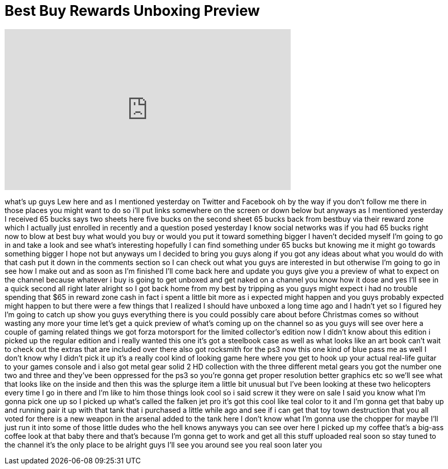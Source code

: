 = Best Buy Rewards Unboxing Preview
:published_at: 2011-12-12
:hp-alt-title: Best Buy Rewards Unboxing Preview
:hp-image: https://i.ytimg.com/vi/uV93EYz_52g/maxresdefault.jpg


++++
<iframe width="560" height="315" src="https://www.youtube.com/embed/uV93EYz_52g?rel=0" frameborder="0" allow="autoplay; encrypted-media" allowfullscreen></iframe>
++++

what's up guys Lew here and as I
mentioned yesterday on Twitter and
Facebook oh by the way if you don't
follow me there in those places you
might want to do so i'll put links
somewhere on the screen or down below
but anyways as I mentioned yesterday I
received 65 bucks says two sheets here
five bucks on the second sheet 65 bucks
back from bestbuy via their reward zone
which I actually just enrolled in
recently and a question posed yesterday
I know social networks was if you had 65
bucks right now to blow at best buy what
would you buy or would you put it toward
something bigger I haven't decided
myself I'm going to go in and take a
look and see what's interesting
hopefully I can find something under 65
bucks but knowing me it might go towards
something bigger I hope not but anyways
um I decided to bring you guys along if
you got any ideas about what you would
do with that cash put it down in the
comments section so I can check out what
you guys are interested in but otherwise
I'm going to go in see how I make out
and as soon as I'm finished I'll come
back here and update you guys give you a
preview of what to expect on the channel
because whatever i buy is going to get
unboxed and get naked on a channel you
know how it dose and yes I'll see in a
quick second all right later alright so
I got back home from my best by tripping
as you guys might expect i had no
trouble spending that $65 in reward zone
cash in fact i spent a little bit more
as i expected might happen and you guys
probably expected might happen to but
there were a few things that I realized
I should have unboxed a long time ago
and I hadn't yet so I figured hey I'm
going to catch up show you guys
everything there is you could possibly
care about before Christmas comes so
without wasting any more your time let's
get a quick preview of what's coming up
on the channel so as you guys will see
over here a couple of gaming related
things we got forza motorsport for the
limited collector's edition now I didn't
know about this edition i picked up the
regular edition and i really wanted this
one it's got a steelbook case as well as
what looks like an art book can't wait
to check out the extras that are
included over there also got rocksmith
for the ps3 now this one kind of blue
pass me as well I don't know why I
didn't pick it up it's a really cool
kind of looking game here where you get
to hook up your actual real-life guitar
to your games console and i also got
metal gear solid 2 HD collection with
the three different metal gears you got
the number one two and three and they've
been oppressed for the ps3 so you're
gonna get proper resolution better
graphics etc so we'll see what that
looks like on the inside and then this
was the splurge item a little bit
unusual but I've been looking at these
two helicopters every time I go in there
and I'm like to him those things look
cool so i said screw it they were on
sale I said you know what I'm gonna pick
one up so I picked up what's called the
falken jet pro it's got this cool like
teal color to it and I'm gonna get that
baby up and running pair it up with that
tank that i purchased a little while ago
and see if i can get that toy town
destruction that you all voted for there
is a new weapon in the arsenal added to
the tank here I don't know what I'm
gonna use the chopper for maybe I'll
just run it into some of those little
dudes who the hell knows anyways you can
see over here I picked up my coffee
that's a big-ass coffee look at that
baby there and that's because I'm gonna
get to work and get all this stuff
uploaded real soon so stay tuned to the
channel it's the only place to be
alright guys I'll see you around see you
real soon later
you